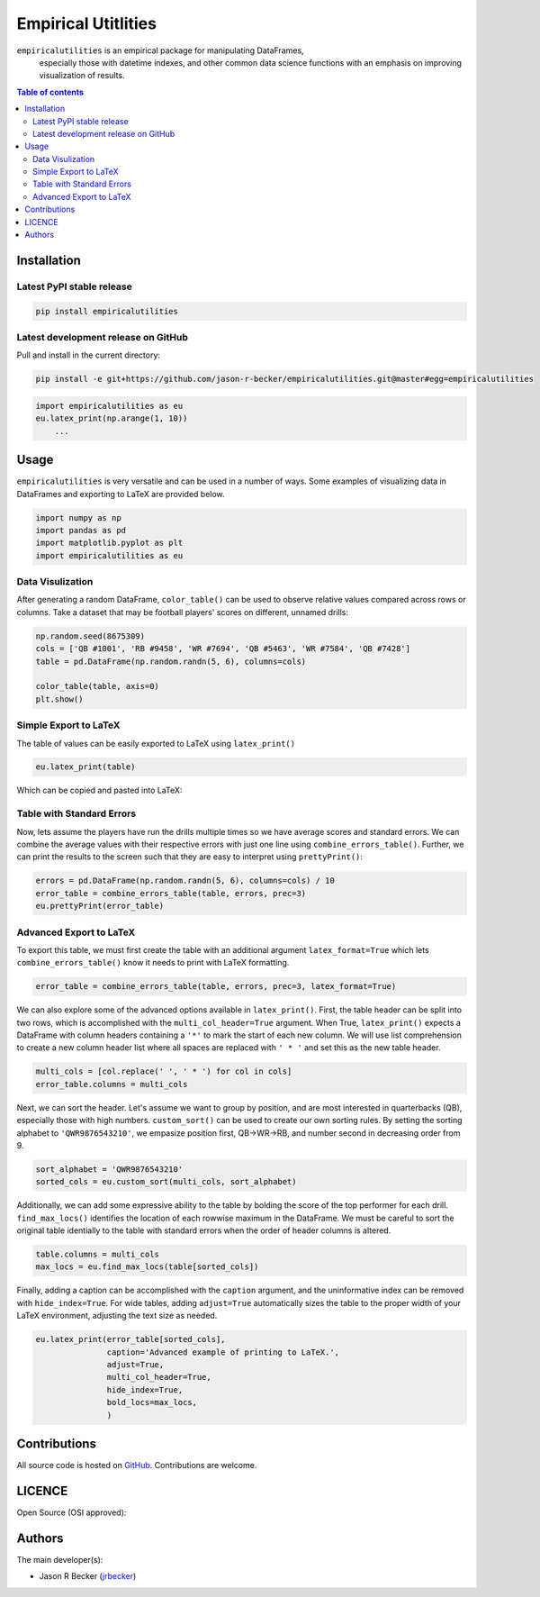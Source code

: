 Empirical Utitlities
====================

|PyPI-Status| |PyPI-Versions| |LICENSE|

``empiricalutilities`` is an empirical package for manipulating DataFrames,
 especially those with datetime indexes, and other common data science functions
 with an emphasis on improving visualization of results.

.. contents:: Table of contents
   :backlinks: top
   :local:

Installation
------------

Latest PyPI stable release
~~~~~~~~~~~~~~~~~~~~~~~~~~

|PyPI-Status|

.. code:: sh

    pip install empiricalutilities

Latest development release on GitHub
~~~~~~~~~~~~~~~~~~~~~~~~~~~~~~~~~~~~

|GitHub-Status| |GitHub-Stars| |GitHub-Commits| |GitHub-Forks|

Pull and install in the current directory:

.. code:: sh

    pip install -e git+https://github.com/jason-r-becker/empiricalutilities.git@master#egg=empiricalutilities


.. code:: python

    import empiricalutilities as eu
    eu.latex_print(np.arange(1, 10))
        ...


Usage
-----

``empiricalutilities`` is very versatile and can be used in a number of ways.
Some examples of visualizing data in DataFrames and exporting to LaTeX are
provided below.

.. code:: python

    import numpy as np
    import pandas as pd
    import matplotlib.pyplot as plt
    import empiricalutilities as eu

Data Visulization
~~~~~~~~~~~~~~~~~

After generating a random DataFrame, ``color_table()`` can be used
to observe relative values compared across rows or columns. Take a dataset
that may be football players' scores on different, unnamed drills:

.. code:: python

    np.random.seed(8675309)
    cols = ['QB #1001', 'RB #9458', 'WR #7694', 'QB #5463', 'WR #7584', 'QB #7428']
    table = pd.DataFrame(np.random.randn(5, 6), columns=cols)

    color_table(table, axis=0)
    plt.show()

|Screenshot-color_table|

Simple Export to LaTeX
~~~~~~~~~~~~~~~~~~~~~~

The table of values can be easily exported to LaTeX using ``latex_print()``

.. code:: python

    eu.latex_print(table)

|Screenshot-latex_print_simple_code|

Which can be copied and pasted into LaTeX:

|Screenshot-latex_print_simple|

Table with Standard Errors
~~~~~~~~~~~~~~~~~~~~~~~~~~

Now, lets assume the players have run the drills multiple times so we have
average scores and standard errors. We can combine the average values with
their respective errors with just one line using ``combine_errors_table()``.
Further, we can print the results to the screen such that they are easy
to interpret using ``prettyPrint()``:

.. code:: python

    errors = pd.DataFrame(np.random.randn(5, 6), columns=cols) / 10
    error_table = combine_errors_table(table, errors, prec=3)
    eu.prettyPrint(error_table)

|Screenshot-prettyprint|

Advanced Export to LaTeX
~~~~~~~~~~~~~~~~~~~~~~~~
To export this table, we must first create the table with an additional
argument ``latex_format=True`` which lets ``combine_errors_table()`` know it
needs to print with LaTeX formatting.

.. code:: python

    error_table = combine_errors_table(table, errors, prec=3, latex_format=True)

We can also explore some of the advanced options available in ``latex_print()``.
First, the table header can be split into two rows, which is accomplished with
the ``multi_col_header=True`` argument. When True,  ``latex_print()`` expects
a DataFrame with column headers containing a ``'*'`` to mark the start of each
new column. We will use list comprehension to create a new column header list where
all spaces are replaced with ``' * '`` and set this as the new table header.

.. code:: python

    multi_cols = [col.replace(' ', ' * ') for col in cols]
    error_table.columns = multi_cols

Next, we can sort the header. Let's assume we want to group by position, and
are most interested in quarterbacks (QB), especially those with high numbers.
``custom_sort()`` can be used to create our own sorting rules. By setting the
sorting alphabet to ``'QWR9876543210'``, we empasize position first, QB->WR->RB,
and number second in decreasing order from 9.

.. code:: python

    sort_alphabet = 'QWR9876543210'
    sorted_cols = eu.custom_sort(multi_cols, sort_alphabet)

Additionally, we can add some expressive ability to the table by bolding the score
of the top performer for each drill. ``find_max_locs()`` identifies the
location of each rowwise maximum in the DataFrame. We must be careful to sort
the original table identially to the table with standard errors when the order
of header columns is altered.

.. code:: python

    table.columns = multi_cols
    max_locs = eu.find_max_locs(table[sorted_cols])

Finally, adding a caption can be accomplished with the ``caption`` argument, and
the uninformative index can be removed with ``hide_index=True``. For wide tables,
adding ``adjust=True`` automatically sizes the table to the proper width of
your LaTeX environment, adjusting the text size as needed.

.. code:: python

    eu.latex_print(error_table[sorted_cols],
                   caption='Advanced example of printing to LaTeX.',
                   adjust=True,
                   multi_col_header=True,
                   hide_index=True,
                   bold_locs=max_locs,
                   )

|Screenshot-latex_print_advanced|

Contributions
-------------

|GitHub-Commits| |GitHub-Issues| |GitHub-PRs|

All source code is hosted on `GitHub <https://github.com/tjason-r-becker/empiricalutilities>`__.
Contributions are welcome.


LICENCE
-------

Open Source (OSI approved): |LICENSE|


Authors
-------

The main developer(s):

- Jason R Becker (`jrbecker <https://github.com/jason-r-becker>`__)


.. |GitHub-Status| image:: https://img.shields.io/github/tag/jason-r-becker/empiricalutilities.svg?maxAge=86400
   :target: https://github.com/jason-r-becker/empiricalutilities/releases
.. |GitHub-Forks| image:: https://img.shields.io/github/forks/jason-r-becker/empiricalutilities.svg
   :target: https://github.com/jason-r-becker/empiricalutilities/network
.. |GitHub-Stars| image:: https://img.shields.io/github/stars/jason-r-becker/empiricalutilities.svg
   :target: https://github.com/jason-r-becker/empiricalutilities/stargazers
.. |GitHub-Commits| image:: https://img.shields.io/github/commit-activity/y/jason-r-becker/empiricalutilities.svg
   :target: https://github.com/jason-r-becker/empiricalutilities/graphs/commit-activity
.. |GitHub-Issues| image:: https://img.shields.io/github/issues-closed/jason-r-becker/empiricalutilities.svg
   :target: https://github.com/jason-r-becker/empiricalutilities/issues
.. |GitHub-PRs| image:: https://img.shields.io/github/issues-pr-closed/jason-r-becker/empiricalutilities.svg
   :target: https://github.com/jason-r-becker/empiricalutilities/pulls
.. |GitHub-Contributions| image:: https://img.shields.io/github/contributors/jason-r-becker/empiricalutilities.svg
   :target: https://github.com/jason-r-becker/empiricalutilities/graphs/contributors
.. |PyPI-Status| image:: https://img.shields.io/pypi/v/empiricalutilities.svg
   :target: https://pypi.org/project/empiricalutilities
.. |PyPI-Downloads| image:: https://img.shields.io/pypi/dm/v.svg
   :target: https://pypi.org/project/empiricalutilities
.. |PyPI-Versions| image:: https://img.shields.io/pypi/pyversions/empiricalutilities.svg
   :target: https://pypi.org/project/empiricalutilities
.. |LICENSE| image:: https://img.shields.io/pypi/l/empiricalutilities.svg
   :target: https://raw.githubusercontent.com/jason-r-becker/empiricalutilities/master/License.txt
.. |Screenshot-prettyprint| image:: https://raw.githubusercontent.com/jason-r-becker/empiricalutilities/master/images/pretty_print.png
.. |Screenshot-color_table| image:: https://raw.githubusercontent.com/jason-r-becker/empiricalutilities/master/images/color_table.png
.. |Screenshot-latex_print_simple_code| image:: https://raw.githubusercontent.com/jason-r-becker/empiricalutilities/master/images/latex_print_simple_output.png
.. |Screenshot-latex_print_simple| image:: https://raw.githubusercontent.com/jason-r-becker/empiricalutilities/master/images/latex_print_simple.png
.. |Screenshot-latex_print_advanced| image:: https://raw.githubusercontent.com/jason-r-becker/empiricalutilities/master/images/latex_print_advanced.png

